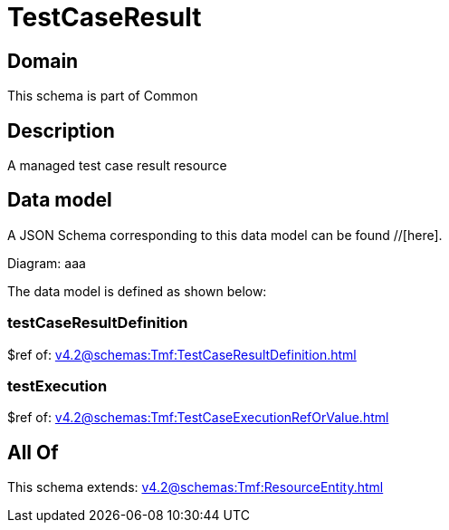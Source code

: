 = TestCaseResult

[#domain]
== Domain

This schema is part of Common

[#description]
== Description
A managed test case result resource


[#data_model]
== Data model

A JSON Schema corresponding to this data model can be found //[here].

Diagram:
aaa

The data model is defined as shown below:


=== testCaseResultDefinition
$ref of: xref:v4.2@schemas:Tmf:TestCaseResultDefinition.adoc[]


=== testExecution
$ref of: xref:v4.2@schemas:Tmf:TestCaseExecutionRefOrValue.adoc[]


[#all_of]
== All Of

This schema extends: xref:v4.2@schemas:Tmf:ResourceEntity.adoc[]
